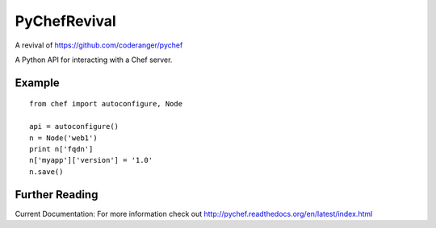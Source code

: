 PyChefRevival
=============

A revival of https://github.com/coderanger/pychef

A Python API for interacting with a Chef server.

Example
-------

::

    from chef import autoconfigure, Node
    
    api = autoconfigure()
    n = Node('web1')
    print n['fqdn']
    n['myapp']['version'] = '1.0'
    n.save()

Further Reading
---------------

Current Documentation:
For more information check out http://pychef.readthedocs.org/en/latest/index.html
